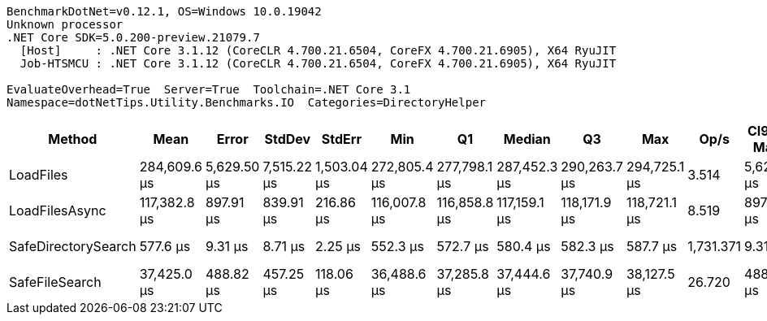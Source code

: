 ....
BenchmarkDotNet=v0.12.1, OS=Windows 10.0.19042
Unknown processor
.NET Core SDK=5.0.200-preview.21079.7
  [Host]     : .NET Core 3.1.12 (CoreCLR 4.700.21.6504, CoreFX 4.700.21.6905), X64 RyuJIT
  Job-HTSMCU : .NET Core 3.1.12 (CoreCLR 4.700.21.6504, CoreFX 4.700.21.6905), X64 RyuJIT

EvaluateOverhead=True  Server=True  Toolchain=.NET Core 3.1  
Namespace=dotNetTips.Utility.Benchmarks.IO  Categories=DirectoryHelper  
....
[options="header"]
|===
|               Method|          Mean|        Error|       StdDev|       StdErr|           Min|            Q1|        Median|            Q3|           Max|       Op/s|  CI99.9% Margin|  Iterations|  Kurtosis|  MValue|  Skewness|  Rank|  LogicalGroup|  Baseline|  Code Size|     Gen 0|  Gen 1|  Gen 2|  Allocated
|            LoadFiles|  284,609.6 μs|  5,629.50 μs|  7,515.22 μs|  1,503.04 μs|  272,805.4 μs|  277,798.1 μs|  287,452.3 μs|  290,263.7 μs|  294,725.1 μs|      3.514|    5,629.497 μs|       25.00|     1.571|   2.429|   -0.3925|     4|             *|        No|     2586 B|         -|      -|      -|  5051568 B
|       LoadFilesAsync|  117,382.8 μs|    897.91 μs|    839.91 μs|    216.86 μs|  116,007.8 μs|  116,858.8 μs|  117,159.1 μs|  118,171.9 μs|  118,721.1 μs|      8.519|      897.914 μs|       15.00|     1.604|   2.000|    0.0705|     3|             *|        No|      429 B|  400.0000|      -|      -|  3648656 B
|  SafeDirectorySearch|      577.6 μs|      9.31 μs|      8.71 μs|      2.25 μs|      552.3 μs|      572.7 μs|      580.4 μs|      582.3 μs|      587.7 μs|  1,731.371|        9.313 μs|       15.00|     4.996|   2.000|   -1.4675|     1|             *|        No|     1796 B|         -|      -|      -|      762 B
|       SafeFileSearch|   37,425.0 μs|    488.82 μs|    457.25 μs|    118.06 μs|   36,488.6 μs|   37,285.8 μs|   37,444.6 μs|   37,740.9 μs|   38,127.5 μs|     26.720|      488.824 μs|       15.00|     2.602|   2.000|   -0.5923|     2|             *|        No|     1058 B|   71.4286|      -|      -|  1112833 B
|===
